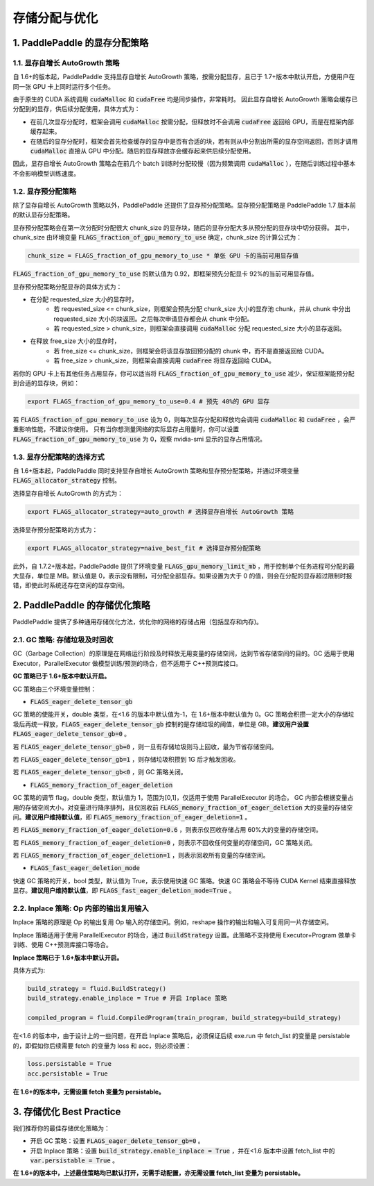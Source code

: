 .. _api_guide_memory_optimize:

###########
存储分配与优化
###########

1. PaddlePaddle 的显存分配策略
===========================

1.1. 显存自增长 AutoGrowth 策略
--------------------------
自 1.6+的版本起，PaddlePaddle 支持显存自增长 AutoGrowth 策略，按需分配显存，且已于 1.7+版本中默认开启，方便用户在同一张 GPU 卡上同时运行多个任务。

由于原生的 CUDA 系统调用 :code:`cudaMalloc` 和 :code:`cudaFree` 均是同步操作，非常耗时。
因此显存自增长 AutoGrowth 策略会缓存已分配到的显存，供后续分配使用，具体方式为：

- 在前几次显存分配时，框架会调用 :code:`cudaMalloc` 按需分配，但释放时不会调用 :code:`cudaFree` 返回给 GPU，而是在框架内部缓存起来。

- 在随后的显存分配时，框架会首先检查缓存的显存中是否有合适的块，若有则从中分割出所需的显存空间返回，否则才调用 :code:`cudaMalloc` 直接从 GPU 中分配。随后的显存释放亦会缓存起来供后续分配使用。

因此，显存自增长 AutoGrowth 策略会在前几个 batch 训练时分配较慢（因为频繁调用 :code:`cudaMalloc` ），在随后训练过程中基本不会影响模型训练速度。

1.2. 显存预分配策略
----------------

除了显存自增长 AutoGrowth 策略以外，PaddlePaddle 还提供了显存预分配策略。显存预分配策略是 PaddlePaddle 1.7 版本前的默认显存分配策略。

显存预分配策略会在第一次分配时分配很大 chunk_size 的显存块，随后的显存分配大多从预分配的显存块中切分获得。
其中，chunk_size 由环境变量 :code:`FLAGS_fraction_of_gpu_memory_to_use` 确定，chunk_size 的计算公式为：

.. code-block:: python

  chunk_size = FLAGS_fraction_of_gpu_memory_to_use * 单张 GPU 卡的当前可用显存值

:code:`FLAGS_fraction_of_gpu_memory_to_use` 的默认值为 0.92，即框架预先分配显卡 92%的当前可用显存值。

显存预分配策略分配显存的具体方式为：

- 在分配 requested_size 大小的显存时，
    - 若 requested_size <= chunk_size，则框架会预先分配 chunk_size 大小的显存池 chunk，并从 chunk 中分出 requested_size 大小的块返回。之后每次申请显存都会从 chunk 中分配。
    - 若 requested_size > chunk_size，则框架会直接调用 :code:`cudaMalloc` 分配 requested_size 大小的显存返回。

- 在释放 free_size 大小的显存时，
    - 若 free_size <= chunk_size，则框架会将该显存放回预分配的 chunk 中，而不是直接返回给 CUDA。
    - 若 free_size > chunk_size，则框架会直接调用 :code:`cudaFree` 将显存返回给 CUDA。

若你的 GPU 卡上有其他任务占用显存，你可以适当将 :code:`FLAGS_fraction_of_gpu_memory_to_use` 减少，保证框架能预分配到合适的显存块，例如：

.. code-block:: shell

  export FLAGS_fraction_of_gpu_memory_to_use=0.4 # 预先 40%的 GPU 显存

若 :code:`FLAGS_fraction_of_gpu_memory_to_use` 设为 0，则每次显存分配和释放均会调用 :code:`cudaMalloc` 和 :code:`cudaFree` ，会严重影响性能，不建议你使用。
只有当你想测量网络的实际显存占用量时，你可以设置 :code:`FLAGS_fraction_of_gpu_memory_to_use` 为 0，观察 nvidia-smi 显示的显存占用情况。

1.3. 显存分配策略的选择方式
-----------------------
自 1.6+版本起，PaddlePaddle 同时支持显存自增长 AutoGrowth 策略和显存预分配策略，并通过环境变量 :code:`FLAGS_allocator_strategy` 控制。

选择显存自增长 AutoGrowth 的方式为：

.. code-block:: shell

  export FLAGS_allocator_strategy=auto_growth # 选择显存自增长 AutoGrowth 策略

选择显存预分配策略的方式为：

.. code-block:: shell

  export FLAGS_allocator_strategy=naive_best_fit # 选择显存预分配策略

此外，自 1.7.2+版本起，PaddlePaddle 提供了环境变量 :code:`FLAGS_gpu_memory_limit_mb` ，用于控制单个任务进程可分配的最大显存，单位是 MB。默认值是 0，表示没有限制，可分配全部显存。如果设置为大于 0 的值，则会在分配的显存超过限制时报错，即使此时系统还存在空闲的显存空间。

2. PaddlePaddle 的存储优化策略
===========================

PaddlePaddle 提供了多种通用存储优化方法，优化你的网络的存储占用（包括显存和内存)。

2.1. GC 策略: 存储垃圾及时回收
-------------------------

GC（Garbage Collection）的原理是在网络运行阶段及时释放无用变量的存储空间，达到节省存储空间的目的。GC 适用于使用 Executor，ParallelExecutor 做模型训练/预测的场合，但不适用于 C++预测库接口。

**GC 策略已于 1.6+版本中默认开启。**

GC 策略由三个环境变量控制：


- :code:`FLAGS_eager_delete_tensor_gb`

GC 策略的使能开关，double 类型，在<1.6 的版本中默认值为-1，在 1.6+版本中默认值为 0。GC 策略会积攒一定大小的存储垃圾后再统一释放，:code:`FLAGS_eager_delete_tensor_gb` 控制的是存储垃圾的阈值，单位是 GB。**建议用户设置** :code:`FLAGS_eager_delete_tensor_gb=0` 。

若 :code:`FLAGS_eager_delete_tensor_gb=0` ，则一旦有存储垃圾则马上回收，最为节省存储空间。

若 :code:`FLAGS_eager_delete_tensor_gb=1` ，则存储垃圾积攒到 1G 后才触发回收。

若 :code:`FLAGS_eager_delete_tensor_gb<0` ，则 GC 策略关闭。


- :code:`FLAGS_memory_fraction_of_eager_deletion`

GC 策略的调节 flag，double 类型，默认值为 1，范围为[0,1]，仅适用于使用 ParallelExecutor 的场合。
GC 内部会根据变量占用的存储空间大小，对变量进行降序排列，且仅回收前 :code:`FLAGS_memory_fraction_of_eager_deletion` 大的变量的存储空间。**建议用户维持默认值**，即 :code:`FLAGS_memory_fraction_of_eager_deletion=1` 。

若 :code:`FLAGS_memory_fraction_of_eager_deletion=0.6` ，则表示仅回收存储占用 60%大的变量的存储空间。

若 :code:`FLAGS_memory_fraction_of_eager_deletion=0` ，则表示不回收任何变量的存储空间，GC 策略关闭。

若 :code:`FLAGS_memory_fraction_of_eager_deletion=1` ，则表示回收所有变量的存储空间。


- :code:`FLAGS_fast_eager_deletion_mode`

快速 GC 策略的开关，bool 类型，默认值为 True，表示使用快速 GC 策略。快速 GC 策略会不等待 CUDA Kernel 结束直接释放显存。**建议用户维持默认值**，即 :code:`FLAGS_fast_eager_deletion_mode=True` 。


2.2. Inplace 策略: Op 内部的输出复用输入
----------------------------------

Inplace 策略的原理是 Op 的输出复用 Op 输入的存储空间。例如，reshape 操作的输出和输入可复用同一片存储空间。

Inplace 策略适用于使用 ParallelExecutor 的场合，通过 :code:`BuildStrategy` 设置。此策略不支持使用 Executor+Program 做单卡训练、使用 C++预测库接口等场合。

**Inplace 策略已于 1.6+版本中默认开启。**

具体方式为:

.. code-block:: python

    build_strategy = fluid.BuildStrategy()
    build_strategy.enable_inplace = True # 开启 Inplace 策略

    compiled_program = fluid.CompiledProgram(train_program, build_strategy=build_strategy)


在<1.6 的版本中，由于设计上的一些问题，在开启 Inplace 策略后，必须保证后续 exe.run 中 fetch_list 的变量是 persistable 的，即假如你后续需要 fetch 的变量为 loss 和 acc，则必须设置：

.. code-block:: python

    loss.persistable = True
    acc.persistable = True


**在 1.6+的版本中，无需设置 fetch 变量为 persistable。**


3. 存储优化 Best Practice
=======================

我们推荐你的最佳存储优化策略为：

- 开启 GC 策略：设置 :code:`FLAGS_eager_delete_tensor_gb=0` 。

- 开启 Inplace 策略：设置 :code:`build_strategy.enable_inplace = True` ，并在<1.6 版本中设置 fetch_list 中的 :code:`var.persistable = True` 。

**在 1.6+的版本中，上述最佳策略均已默认打开，无需手动配置，亦无需设置 fetch_list 变量为 persistable。**
